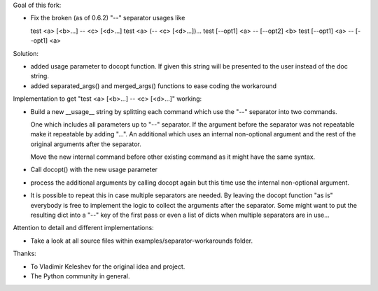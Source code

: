 Goal of this fork:

- Fix the broken (as of 0.6.2)  "--" separator usages like

  test <a> [<b>...] -- <c> [<d>...]
  test <a> (-- <c> [<d>...])...
  test [--opt1] <a> -- [--opt2] <b>
  test [--opt1] <a> -- [--opt1] <a>


Solution:

- added usage parameter to docopt function. If given this string will be presented to the user instead of
  the doc string.

- added separated_args() and merged_args() functions to ease coding the workaround


Implementation to get "test <a> [<b>...] -- <c> [<d>...]" working:

.. code:: python
  __doc__ = """test
  Usage:
    test <a> [<b>...] -- <c> [<d>...]
  """

- Build a new __usage__ string by splitting each command which use the "--" separator into two commands.

  One which includes all parameters up to "--" separator. If the argument before the separator was not repeatable
  make it repeatable by adding "...".
  An additional which uses an internal non-optional argument and the rest of the original arguments after
  the separator.

  Move the new internal command before other existing command as it might have the same syntax.

.. code:: python
  __doc__ = """test
  Usage:
    test <a> [<b>...] -- <c> [<d>...]
  """

  __usage__ = """test
  Usage:
    test internal <c> [<d>...]
    test <a> [<b>...]
  """

- Call docopt() with the new usage parameter

.. code:: python
  args = docopt.docopt(__doc__, usage=__usage__)

- process the additional arguments by calling docopt again but this time use the internal non-optional argument.

.. code:: python
  args, sargs = docopt.separated_args(args, "<b>")
  if sargs:
      args = docopt.merged_args(args, docopt.docopt(__doc__, argv=[ "internal" ] + sargs, usage=__usage__))

- It is possible to repeat this in case multiple separators are needed. By leaving the docopt function "as is"
  everybody is free to implement the logic to collect the arguments after the separator. Some might want to
  put the resulting dict into a "--" key of the first pass or even a list of dicts when multiple separators are
  in use...


Attention to detail and different implementations:

- Take a look at all source files within examples/separator-workarounds folder.


Thanks:

- To Vladimir Keleshev for the original idea and project.
- The Python community in general.
